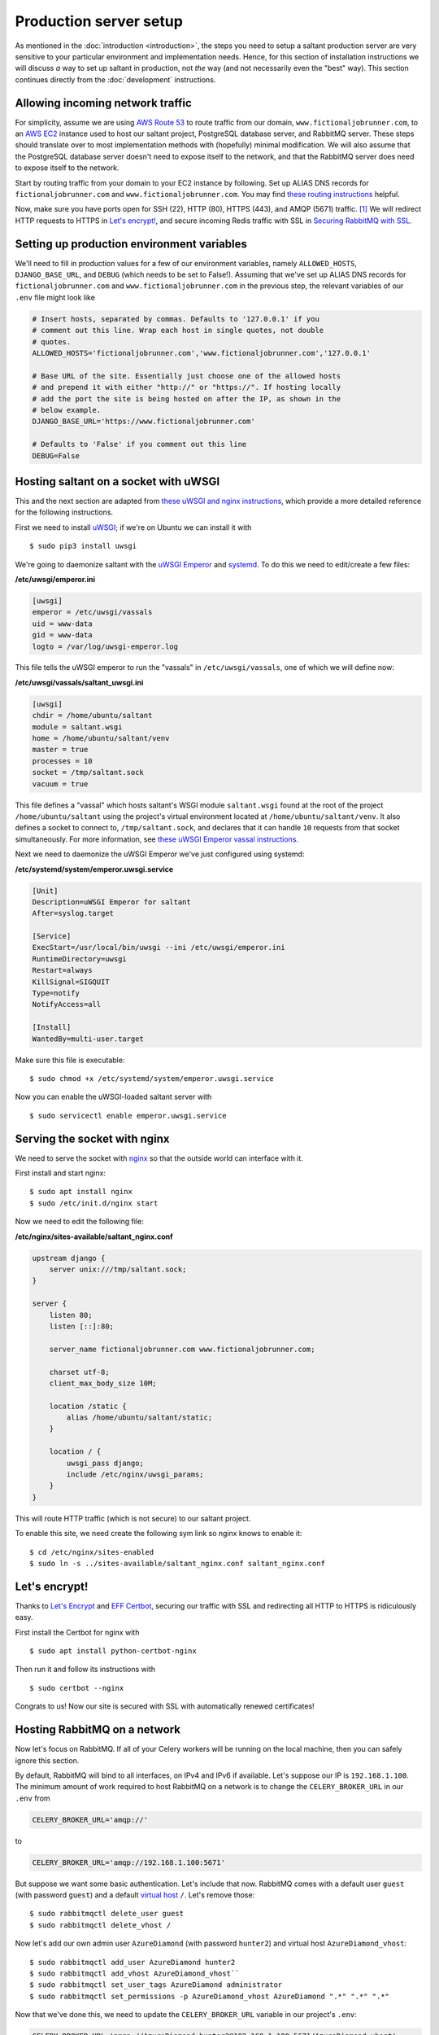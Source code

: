 Production server setup
=======================

.. highlight:: console

As mentioned in the :doc:`introduction <introduction>`, the steps you
need to setup a saltant production server are very sensitive to your
particular environment and implementation needs. Hence, for this section
of installation instructions we will discuss *a* way to set up saltant
in production, not *the* way (and not necessarily even the "best" way).
This section continues directly from the :doc:`development`
instructions.

Allowing incoming network traffic
---------------------------------

For simplicity, assume we are using `AWS Route 53`_ to route traffic
from our domain, ``www.fictionaljobrunner.com``, to an `AWS EC2`_
instance used to host our saltant project, PostgreSQL database server,
and RabbitMQ server. These steps should translate over to most
implementation methods with (hopefully) minimal modification. We will
also assume that the PostgreSQL database server doesn't need to expose
itself to the network, and that the RabbitMQ server does need to expose
itself to the network.

Start by routing traffic from your domain to your EC2 instance by
following. Set up ALIAS DNS records for ``fictionaljobrunner.com`` and
``www.fictionaljobrunner.com``. You may find `these routing
instructions`_ helpful.

Now, make sure you have ports open for SSH (22), HTTP (80), HTTPS (443),
and AMQP (5671) traffic. [#aws-traffic]_ We will redirect HTTP requests
to HTTPS in `Let's encrypt!`_, and secure incoming Redis traffic with SSL
in `Securing RabbitMQ with SSL`_.

Setting up production environment variables
-------------------------------------------

We'll need to fill in production values for a few of our environment
variables, namely ``ALLOWED_HOSTS``, ``DJANGO_BASE_URL``, and ``DEBUG``
(which needs to be set to False!). Assuming that we've set up ALIAS DNS
records for ``fictionaljobrunner.com`` and
``www.fictionaljobrunner.com`` in the previous step, the relevant
variables of our ``.env`` file might look like

.. code-block:: shell

    # Insert hosts, separated by commas. Defaults to '127.0.0.1' if you
    # comment out this line. Wrap each host in single quotes, not double
    # quotes.
    ALLOWED_HOSTS='fictionaljobrunner.com','www.fictionaljobrunner.com','127.0.0.1'

    # Base URL of the site. Essentially just choose one of the allowed hosts
    # and prepend it with either "http://" or "https://". If hosting locally
    # add the port the site is being hosted on after the IP, as shown in the
    # below example.
    DJANGO_BASE_URL='https://www.fictionaljobrunner.com'

    # Defaults to 'False' if you comment out this line
    DEBUG=False

Hosting saltant on a socket with uWSGI
--------------------------------------

This and the next section are adapted from `these uWSGI and nginx
instructions`_, which provide a more detailed reference for the
following instructions.

First we need to install `uWSGI`_; if we're on Ubuntu we can install
it with ::

    $ sudo pip3 install uwsgi

We're going to daemonize saltant with the `uWSGI Emperor`_ and
`systemd`_. To do this we need to edit/create a few files:

**/etc/uwsgi/emperor.ini**

.. code-block:: ini

    [uwsgi]
    emperor = /etc/uwsgi/vassals
    uid = www-data
    gid = www-data
    logto = /var/log/uwsgi-emperor.log

This file tells the uWSGI emperor to run the "vassals" in
``/etc/uwsgi/vassals``, one of which we will define now:

**/etc/uwsgi/vassals/saltant_uwsgi.ini**

.. code-block:: ini

    [uwsgi]
    chdir = /home/ubuntu/saltant
    module = saltant.wsgi
    home = /home/ubuntu/saltant/venv
    master = true
    processes = 10
    socket = /tmp/saltant.sock
    vacuum = true

This file defines a "vassal" which hosts saltant's WSGI module
``saltant.wsgi`` found at the root of the project
``/home/ubuntu/saltant`` using the project's virtual environment located
at ``/home/ubuntu/saltant/venv``. It also defines a socket to connect
to, ``/tmp/saltant.sock``, and declares that it can handle ``10``
requests from that socket simultaneously. For more information, see
`these uWSGI Emperor vassal instructions`_.

Next we need to daemonize the uWSGI Emperor we've just configured using
systemd:

**/etc/systemd/system/emperor.uwsgi.service**

.. code-block:: ini

    [Unit]
    Description=uWSGI Emperor for saltant
    After=syslog.target

    [Service]
    ExecStart=/usr/local/bin/uwsgi --ini /etc/uwsgi/emperor.ini
    RuntimeDirectory=uwsgi
    Restart=always
    KillSignal=SIGQUIT
    Type=notify
    NotifyAccess=all

    [Install]
    WantedBy=multi-user.target

Make sure this file is executable::

    $ sudo chmod +x /etc/systemd/system/emperor.uwsgi.service

Now you can enable the uWSGI-loaded saltant server with ::

    $ sudo servicectl enable emperor.uwsgi.service

Serving the socket with nginx
-----------------------------

We need to serve the socket with `nginx`_ so that the outside world can
interface with it.

First install and start nginx::

    $ sudo apt install nginx
    $ sudo /etc/init.d/nginx start

Now we need to edit the following file:

**/etc/nginx/sites-available/saltant_nginx.conf**

.. code-block:: nginx

    upstream django {
        server unix:///tmp/saltant.sock;
    }

    server {
        listen 80;
        listen [::]:80;

        server_name fictionaljobrunner.com www.fictionaljobrunner.com;

        charset utf-8;
        client_max_body_size 10M;

        location /static {
            alias /home/ubuntu/saltant/static;
        }

        location / {
            uwsgi_pass django;
            include /etc/nginx/uwsgi_params;
        }
    }

This will route HTTP traffic (which is not secure) to our saltant
project.

To enable this site, we need create the following sym link so nginx
knows to enable it::

    $ cd /etc/nginx/sites-enabled
    $ sudo ln -s ../sites-available/saltant_nginx.conf saltant_nginx.conf

Let's encrypt!
--------------

Thanks to `Let's Encrypt`_ and `EFF Certbot`_, securing our traffic with
SSL and redirecting all HTTP to HTTPS is ridiculously easy.

First install the Certbot for nginx with ::

    $ sudo apt install python-certbot-nginx

Then run it and follow its instructions with ::

    $ sudo certbot --nginx

Congrats to us! Now our site is secured with SSL with automatically
renewed certificates!

Hosting RabbitMQ on a network
-----------------------------

Now let's focus on RabbitMQ. If all of your Celery workers will be running
on the local machine, then you can safely ignore this section.

By default, RabbitMQ will bind to all interfaces, on IPv4 and IPv6 if
available. Let's suppose our IP is ``192.168.1.100``. The minimum amount
of work required to host RabbitMQ on a network is to change the
``CELERY_BROKER_URL`` in our ``.env`` from

.. code-block:: shell

    CELERY_BROKER_URL='amqp://'

to

.. code-block:: shell

    CELERY_BROKER_URL='amqp://192.168.1.100:5671'

But suppose we want some basic authentication. Let's include that now.
RabbitMQ comes with a default user ``guest`` (with password ``guest``)
and a default `virtual host`_ ``/``. Let's remove those::

    $ sudo rabbitmqctl delete_user guest
    $ sudo rabbitmqctl delete_vhost /

Now let's add our own admin user ``AzureDiamond`` (with password
``hunter2``) and virtual host ``AzureDiamond_vhost``::

    $ sudo rabbitmqctl add_user AzureDiamond hunter2
    $ sudo rabbitmqctl add_vhost AzureDiamond_vhost``
    $ sudo rabbitmqctl set_user_tags AzureDiamond administrator
    $ sudo rabbitmqctl set_permissions -p AzureDiamond_vhost AzureDiamond ".*" ".*" ".*"

Now that we've done this, we need to update the ``CELERY_BROKER_URL``
variable in our project's ``.env``:

.. code-block:: shell

    CELERY_BROKER_URL='amqp://AzureDiamond:hunter2@192.168.1.100:5671/AzureDiamond_vhost'

Hosting the RabbitMQ management console behind SSL
--------------------------------------------------

Our strategy here will be to host the RabbitMQ management console on
localhost and create a reverse proxy with nginx to expose to the
network. All we need to do is edit the
nginx saltant configuration again, and add two new locations within the
server block: [#rabbitmq-management-nginx]_

**/etc/nginx/sites-available/saltant_nginx.conf**

.. code-block:: nginx

    server {

        ... # stuff we added before (and that Certbot added to!)

        location ~* /rabbitmq/api/(.*?)/(.*) {
            proxy_pass http://localhost:15672/api/$1/%2F/$2?$query_string;
            proxy_buffering                    off;
            proxy_set_header Host              $http_host;
            proxy_set_header X-Real-IP         $remote_addr;
            proxy_set_header X-Forwarded-For   $proxy_add_x_forwarded_for;
            proxy_set_header X-Forwarded-Proto $scheme;
        }

        location ~* /rabbitmq/(.*) {
            rewrite ^/rabbitmq/(.*)$ /$1 break;
            proxy_pass http://localhost:15672;
            proxy_buffering                    off;
            proxy_set_header Host              $http_host;
            proxy_set_header X-Real-IP         $remote_addr;
            proxy_set_header X-Forwarded-For   $proxy_add_x_forwarded_for;
            proxy_set_header X-Forwarded-Proto $scheme;
        }
    }

Now let's change the ``RABBITMQ_MANAGEMENT_URL`` in your ``.env`` to

.. code-block:: shell

    RABBITMQ_MANAGEMENT_URL='https://www.fictionaljobrunner.com/rabbitmq/'

Securing RabbitMQ with SSL
--------------------------

Even though we have secured the RabbitMQ management console with SSL,
RabbitMQ is still insecure. If you're hosting all of your workers on
a secure network, then feel free to skip this.


Hosting Flower
--------------

text here

Setting up Rollbar error tracking
---------------------------------

text here

Setting up Papertrail log management
------------------------------------

text here

Final thoughts
--------------

herp derp optimization

Footnotes
---------

.. Footnotes
.. [#aws-traffic] See `here <https://docs.aws.amazon.com/AWSEC2/latest/UserGuide/authorizing-access-to-an-instance.html>`_ for instructions on opening EC2 instance ports.
.. [#rabbitmq-management-nginx] Thanks to Dario Zadro for his post `here <https://stackoverflow.com/questions/49742269/rabbitmq-management-over-https-and-nginx>`_.

.. Links
.. _AWS EC2: https://aws.amazon.com/ec2/
.. _AWS Route 53: https://aws.amazon.com/route53/
.. _EFF Certbot: https://certbot.eff.org/
.. _Let's Encrypt: https://letsencrypt.org/
.. _nginx: https://www.nginx.com/
.. _stunnel: https://www.stunnel.org/
.. _systemd: https://freedesktop.org/wiki/Software/systemd/
.. _these routing instructions: https://docs.aws.amazon.com/Route53/latest/DeveloperGuide/routing-to-ec2-instance.html
.. _these uWSGI and nginx instructions: https://uwsgi-docs.readthedocs.io/en/latest/tutorials/Django_and_nginx.html
.. _these uWSGI Emperor vassal instructions: https://uwsgi-docs.readthedocs.io/en/latest/tutorials/Django_and_nginx.html#configuring-uwsgi-to-run-with-a-ini-file
.. _uWSGI: https://github.com/unbit/uwsgi
.. _uWSGI Emperor: https://uwsgi-docs.readthedocs.io/en/latest/Emperor.html
.. _virtual host: https://www.rabbitmq.com/vhosts.html
